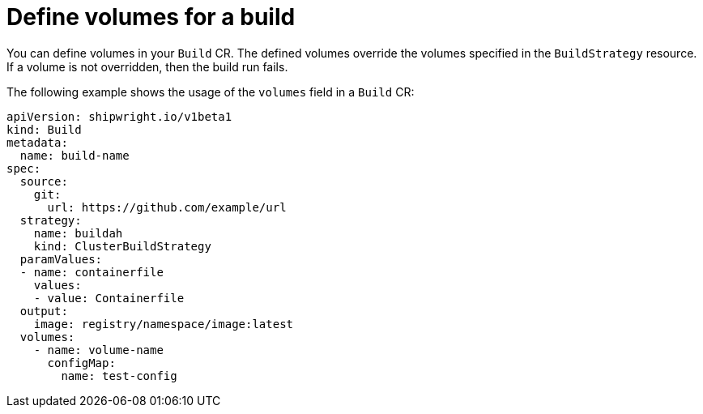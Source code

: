 // This module is included in the following assembly:
//
// builds/configuring-openshift-builds.adoc

:_content-type: CONCEPT
[id="ob-defining-volumes_{context}"]
= Define volumes for a build

You can define volumes in your `Build` CR. The defined volumes override the volumes specified in the `BuildStrategy` resource. If a volume is not overridden, then the build run fails.

The following example shows the usage of the `volumes` field in a `Build` CR:

[source,yaml]
----
apiVersion: shipwright.io/v1beta1
kind: Build
metadata:
  name: build-name
spec:
  source:
    git:
      url: https://github.com/example/url
  strategy:
    name: buildah
    kind: ClusterBuildStrategy
  paramValues:
  - name: containerfile
    values:
    - value: Containerfile
  output:
    image: registry/namespace/image:latest
  volumes:
    - name: volume-name
      configMap:
        name: test-config
----

